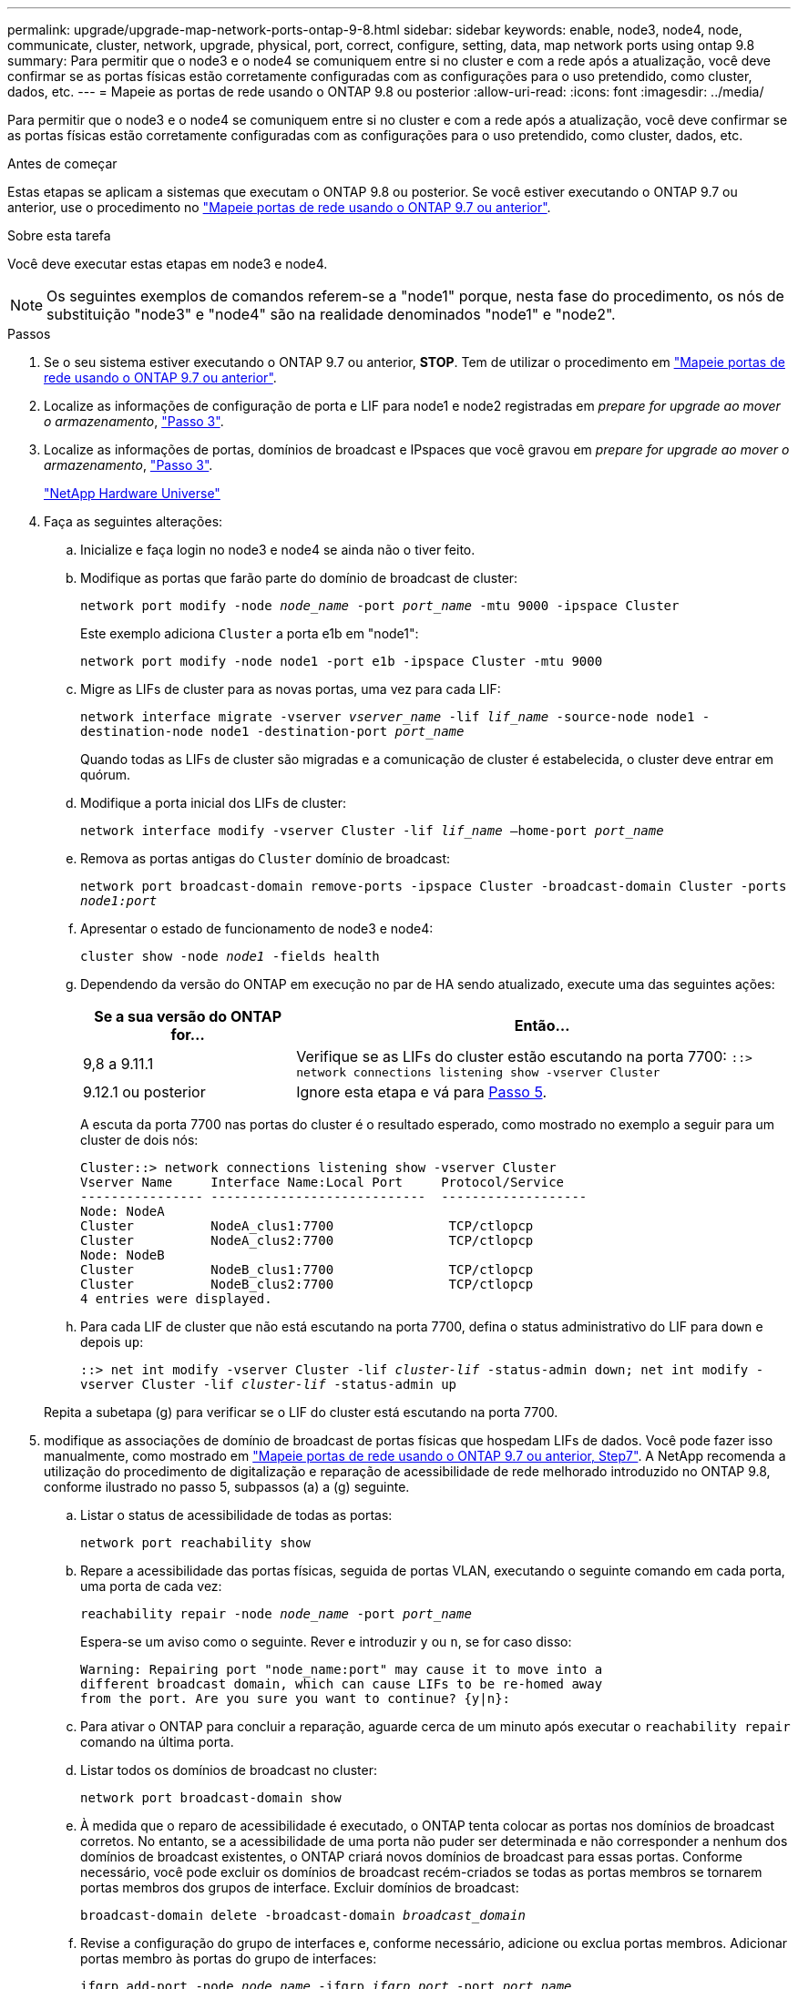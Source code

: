 ---
permalink: upgrade/upgrade-map-network-ports-ontap-9-8.html 
sidebar: sidebar 
keywords: enable, node3, node4, node, communicate, cluster, network, upgrade, physical, port, correct, configure, setting, data, map network ports using ontap 9.8 
summary: Para permitir que o node3 e o node4 se comuniquem entre si no cluster e com a rede após a atualização, você deve confirmar se as portas físicas estão corretamente configuradas com as configurações para o uso pretendido, como cluster, dados, etc. 
---
= Mapeie as portas de rede usando o ONTAP 9.8 ou posterior
:allow-uri-read: 
:icons: font
:imagesdir: ../media/


[role="lead"]
Para permitir que o node3 e o node4 se comuniquem entre si no cluster e com a rede após a atualização, você deve confirmar se as portas físicas estão corretamente configuradas com as configurações para o uso pretendido, como cluster, dados, etc.

.Antes de começar
Estas etapas se aplicam a sistemas que executam o ONTAP 9.8 ou posterior. Se você estiver executando o ONTAP 9.7 ou anterior, use o procedimento no link:upgrade-map-network-ports-ontap-9-7-or-earlier.html["Mapeie portas de rede usando o ONTAP 9.7 ou anterior"].

.Sobre esta tarefa
Você deve executar estas etapas em node3 e node4.


NOTE: Os seguintes exemplos de comandos referem-se a "node1" porque, nesta fase do procedimento, os nós de substituição "node3" e "node4" são na realidade denominados "node1" e "node2".

.Passos
. Se o seu sistema estiver executando o ONTAP 9.7 ou anterior, *STOP*. Tem de utilizar o procedimento em link:upgrade-map-network-ports-ontap-9-7-or-earlier.html["Mapeie portas de rede usando o ONTAP 9.7 ou anterior"].
. Localize as informações de configuração de porta e LIF para node1 e node2 registradas em _prepare for upgrade ao mover o armazenamento_, link:upgrade-prepare-when-moving-storage.html#prepare_move_store_3["Passo 3"].
. Localize as informações de portas, domínios de broadcast e IPspaces que você gravou em _prepare for upgrade ao mover o armazenamento_, link:upgrade-prepare-when-moving-storage.html#prepare_move_store_3["Passo 3"].
+
https://hwu.netapp.com["NetApp Hardware Universe"^]

. Faça as seguintes alterações:
+
.. Inicialize e faça login no node3 e node4 se ainda não o tiver feito.
.. Modifique as portas que farão parte do domínio de broadcast de cluster:
+
`network port modify -node _node_name_ -port _port_name_ -mtu 9000 -ipspace Cluster`

+
Este exemplo adiciona `Cluster` a porta e1b em "node1":

+
`network port modify -node node1 -port e1b -ipspace Cluster -mtu 9000`

.. Migre as LIFs de cluster para as novas portas, uma vez para cada LIF:
+
`network interface migrate -vserver _vserver_name_ -lif _lif_name_ -source-node node1 -destination-node node1 -destination-port _port_name_`

+
Quando todas as LIFs de cluster são migradas e a comunicação de cluster é estabelecida, o cluster deve entrar em quórum.

.. Modifique a porta inicial dos LIFs de cluster:
+
`network interface modify -vserver Cluster -lif _lif_name_ –home-port _port_name_`

.. Remova as portas antigas do `Cluster` domínio de broadcast:
+
`network port broadcast-domain remove-ports -ipspace Cluster -broadcast-domain Cluster -ports _node1:port_`

.. Apresentar o estado de funcionamento de node3 e node4:
+
`cluster show -node _node1_ -fields health`

.. Dependendo da versão do ONTAP em execução no par de HA sendo atualizado, execute uma das seguintes ações:
+
[cols="30,70"]
|===
| Se a sua versão do ONTAP for... | Então... 


| 9,8 a 9.11.1 | Verifique se as LIFs do cluster estão escutando na porta 7700: 
`::> network connections listening show -vserver Cluster` 


| 9.12.1 ou posterior | Ignore esta etapa e vá para <<map_98_5,Passo 5>>. 
|===
+
A escuta da porta 7700 nas portas do cluster é o resultado esperado, como mostrado no exemplo a seguir para um cluster de dois nós:

+
[listing]
----
Cluster::> network connections listening show -vserver Cluster
Vserver Name     Interface Name:Local Port     Protocol/Service
---------------- ----------------------------  -------------------
Node: NodeA
Cluster          NodeA_clus1:7700               TCP/ctlopcp
Cluster          NodeA_clus2:7700               TCP/ctlopcp
Node: NodeB
Cluster          NodeB_clus1:7700               TCP/ctlopcp
Cluster          NodeB_clus2:7700               TCP/ctlopcp
4 entries were displayed.
----
.. Para cada LIF de cluster que não está escutando na porta 7700, defina o status administrativo do LIF para `down` e depois `up`:
+
`::> net int modify -vserver Cluster -lif _cluster-lif_ -status-admin down; net int modify -vserver Cluster -lif _cluster-lif_ -status-admin up`

+
Repita a subetapa (g) para verificar se o LIF do cluster está escutando na porta 7700.



. [[map_98_5]]modifique as associações de domínio de broadcast de portas físicas que hospedam LIFs de dados. Você pode fazer isso manualmente, como mostrado em link:upgrade-map-network-ports-ontap-9-7-or-earlier.html#map_97_7["Mapeie portas de rede usando o ONTAP 9.7 ou anterior, Step7"]. A NetApp recomenda a utilização do procedimento de digitalização e reparação de acessibilidade de rede melhorado introduzido no ONTAP 9.8, conforme ilustrado no passo 5, subpassos (a) a (g) seguinte.
+
.. Listar o status de acessibilidade de todas as portas:
+
`network port reachability show`

.. Repare a acessibilidade das portas físicas, seguida de portas VLAN, executando o seguinte comando em cada porta, uma porta de cada vez:
+
`reachability repair -node _node_name_ -port _port_name_`

+
Espera-se um aviso como o seguinte. Rever e introduzir `y` ou `n`, se for caso disso:

+
[listing]
----
Warning: Repairing port "node_name:port" may cause it to move into a
different broadcast domain, which can cause LIFs to be re-homed away
from the port. Are you sure you want to continue? {y|n}:
----
.. Para ativar o ONTAP para concluir a reparação, aguarde cerca de um minuto após executar o `reachability repair` comando na última porta.
.. Listar todos os domínios de broadcast no cluster:
+
`network port broadcast-domain show`

.. À medida que o reparo de acessibilidade é executado, o ONTAP tenta colocar as portas nos domínios de broadcast corretos. No entanto, se a acessibilidade de uma porta não puder ser determinada e não corresponder a nenhum dos domínios de broadcast existentes, o ONTAP criará novos domínios de broadcast para essas portas. Conforme necessário, você pode excluir os domínios de broadcast recém-criados se todas as portas membros se tornarem portas membros dos grupos de interface. Excluir domínios de broadcast:
+
`broadcast-domain delete -broadcast-domain _broadcast_domain_`

.. Revise a configuração do grupo de interfaces e, conforme necessário, adicione ou exclua portas membros. Adicionar portas membro às portas do grupo de interfaces:
+
`ifgrp add-port -node _node_name_ -ifgrp _ifgrp_port_ -port _port_name_`

+
Remova as portas membros das portas do grupo de interfaces:

+
`ifgrp remove-port -node _node_name_ -ifgrp _ifgrp_port_ -port _port_name_`

.. Exclua e crie novamente portas VLAN conforme necessário. Eliminar portas VLAN:
+
`vlan delete -node _node_name_ -vlan-name _vlan_port_`

+
Criar portas VLAN:

+
`vlan create -node _node_name_ -vlan-name _vlan_port_`

+

NOTE: Dependendo da complexidade da configuração de rede do sistema sendo atualizado, talvez seja necessário repetir a Etapa 5, subetapas (a) a (g) até todas as portas são colocadas corretamente onde necessário.



. Se não houver VLANs configuradas no sistema, vá para <<map_98_7,Passo 7>>. Se houver VLANs configuradas, restaure VLANs deslocadas que foram configuradas anteriormente em portas que não existem mais ou foram configuradas em portas que foram movidas para outro domínio de broadcast.
+
.. Exibir as VLANs deslocadas:
+
`cluster controller-replacement network displaced-vlans show`

.. Restaure as VLANs deslocadas para a porta de destino desejada:
+
`displaced-vlans restore -node _node_name_ -port _port_name_ -destination-port _destination_port_`

.. Verifique se todas as VLANs deslocadas foram restauradas:
+
`cluster controller-replacement network displaced-vlans show`

.. As VLANs são automaticamente colocadas nos domínios de broadcast apropriados cerca de um minuto após serem criadas. Verifique se as VLANs restauradas foram colocadas nos domínios de broadcast apropriados:
+
`network port reachability show`



. [[map_98_7]]começando com ONTAP 9.8, o ONTAP modificará automaticamente as portas iniciais dos LIFs se as portas forem movidas entre domínios de broadcast durante o procedimento de reparo de acessibilidade da porta de rede. Se a porta inicial de um LIF foi movida para outro nó, ou não é atribuída, esse LIF será apresentado como um LIF deslocado. Restaure as portas residenciais dos LIFs deslocados cujas portas residenciais não existem mais ou foram relocadas para outro nó.
+
.. Exiba os LIFs cujas portas iniciais podem ter sido movidas para outro nó ou não existir mais:
+
`displaced-interface show`

.. Restaure a porta inicial de cada LIF:
+
`displaced-interface restore -vserver _vserver_name_ -lif-name _lif_name_`

.. Verifique se todas as portas iniciais do LIF foram restauradas:
+
`displaced-interface show`

+
Quando todas as portas estão corretamente configuradas e adicionadas aos domínios de broadcast corretos, o comando show de acessibilidade da porta de rede deve relatar o status de acessibilidade como ok para todas as portas conetadas e o status como não-acessibilidade para portas sem conetividade física. Se alguma porta estiver relatando um status diferente dessas duas, repare a acessibilidade conforme descrito em <<map_98_5,Passo 5>>.



. Verifique se todos os LIFs estão administrativamente ativos em portas pertencentes aos domínios de broadcast corretos.
+
.. Verifique se existem LIFs que estão administrativamente inativos:
+
`network interface show -vserver _vserver_name_ -status-admin down`

.. Verifique se existem LIFs que estão operacionais inoperacionalmente abaixo: `network interface show -vserver _vserver_name_ -status-oper down`
.. Modifique quaisquer LIFs que precisam ser modificados para ter uma porta inicial diferente:
+
`network interface modify -vserver _vserver_name_ -lif _lif_ -home-port _home_port_`

+

NOTE: Para iSCSI LIFs, a modificação da porta inicial requer que o LIF seja administrativamente inativo.

.. Reverter LIFs que não são o lar de suas respetivas portas residenciais:
+
`network interface revert *`





.Depois de terminar
Concluiu o mapeamento das portas físicas. Para concluir a atualização, vá para link:upgrade-final-upgrade-steps-in-ontap-9-8.html["Execute as etapas finais de atualização no ONTAP 9.8 ou posterior"].
